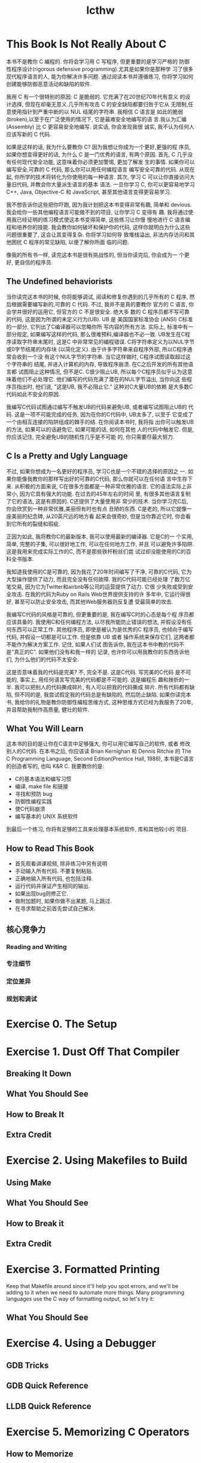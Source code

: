 #+STARTUP: hidestars align shrink
#+TITLE: lcthw
#+OPTIONS: toc:2 num:nil ^:nil

* This Book Is Not Really About C
  本书不是教你 C 编程的. 你将会学习用 C 写程序, 但更重要的是学习严格的
  防御性程序设计(rigorous defensive programming).尤其是如果你是那种学
  习了很多现代程序语言的人, 能为你解决许多问题. 通过阅读本书并遵循练习,
  你将学习如何创建能够防御恶意活动和缺陷的软件.

  我用 C 有一个很特别的原因: C 是脆弱的. 它充满了在20世纪70年代有意义
  的设计选择, 但现在却毫无意义.几乎所有攻击 C 的安全缺陷都要归咎于它从
  无限制,任意使用指针到严重中断的以 NUL 结尾的字符串. 我相信 C 语言是
  如此的脆弱(broken),以至于在广泛使用的情况下, 它是最难安全地编写的语
  言.我认为汇编(Assembly) 比 C 更容易安全地编写. 说实话, 你会发现我很
  诚实, 我不认为任何人应该写新的 C 代码.
  
  如果是这样的话, 我为什么要教你 C? 因为我想让你成为一个更好,更强的程
  序员, 如果你想变得更好的话, 为什么 C 是一门优秀的语言, 有两个原因.
  首先, C 几乎没有任何现代安全功能, 这意味着你必须更加警惕, 更加了解发
  生的事情. 如果你可以编写安全,可靠的 C 代码, 那么你可以用任何编程语言
  编写安全可靠的代码. 从现在起, 你所学的技术将转化为你使用的每一种语言.
  其次, 学习 C 可以让你直接访问大量旧代码, 并教会你大量派生语言的基本
  语法. 一旦你学习 C, 你可以更容易地学习C++, Java, Objective-C 和
  JavaScript, 甚至其他语言变得更容易学习.
  
  我不想告诉你这些把你吓跑, 因为我计划把这本书变得非常有趣, 简单和
  devious. 我会给你一些其他编程语言可能做不到的项目, 让你学习 C 变得有
  趣. 我将通过使用我已经证明的练习模式使这本书变得简单, 这些练习让你慢
  慢地进行 C 语言编程和培养你的技能. 我会教你如何破坏和保护你的代码,
  这样你就明白为什么这些问题很重要了, 这会让其变得复杂. 你将学习如何导
  致堆栈溢出, 非法内存访问和其他困扰 C 程序的常见缺陷, 以便了解你所面
  临的问题.

  像我的所有书一样, 读完这本书是很有挑战性的, 但当你读完后, 你会成为一
  个更好, 更自信的程序员.
** The Undefined behaviorists
   当你读完这本书的时候, 你将能够调试, 阅读和修复你遇到的几乎所有的 C
   程序, 然后根据需要编写新的,可靠的 C 代码. 不过, 我并不是真的要教你
   官方的 C 语言, 你会学并很好的运用它, 但官方的 C 不是很安全. 绝大多
   数的 C 程序员都不写可靠的代码, 这是因为所谓的未定义行为(UB). UB 是
   美国国家标准协会 (ANSI) C标准的一部分, 它列出了C编译器可以忽略你所
   写内容的所有方法. 实际上, 标准中有一部分规定, 如果编写这样的代码,
   那么很难预料,编译器也不必一致. UB发生在C程序读取字符串末尾时, 这是C
   中非常常见的编程错误. C将字符串定义为以NUL字节或0字节结尾的内存块
   (以简化定义). 由于许多字符串来自程序外部, 所以C程序通常会收到一个没
   有这个NUL字节的字符串. 当它这样做时, C程序试图读取超过这个字符串的
   结尾, 并进入计算机的内存, 导致程序崩溃. 在C之后开发的所有其他语言都
   试图阻止这种情况, 但不是C. C很少阻止UB, 所以每个C程序员似乎认为这意
   味着他们不必处理它. 他们编写的代码充满了潜在的NUL字节溢出, 当你向这
   些程序员指出时, 他们说, "这是UB, 我不必阻止它." 这种对C大量UB的依赖
   是大多数C代码如此不安全的原因.

   我编写C代码试图通过编写不触发UB的代码来避免UB, 或者编写试图阻止UB的
   代码. 这是一项不可能完成的任务, 因为在你的C代码中, UB太多了, 以至于
   它变成了一个由相互连接的陷阱组成的棘手的结. 在你阅读本书时, 我将指
   出你可以触发UB的方法, 如果可以的话避免它, 如果可能的话, 如何在其他
   人的代码中触发它. 但是, 你应该记住, 完全避免UB的随机性几乎是不可能
   的, 你只需要尽最大努力.
** C Is a Pretty and Ugly Language
   
   不过, 如果你想成为一名更好的程序员, 学习C也是一个不错的选择的原因之
   一. 如果你能像我教你的那样写出好的可靠的C代码, 那么你就可以在任何语
   言中生存下来. 从积极的方面来说, C在很多方面都是一种非常优雅的语言.
   它的语法实际上非常小, 因为它具有强大的功能. 在过去的45年左右的时间
   里, 有很多其他语言复制了它的语法, 这是有原因的. C还提供了大量使用非
   常少的技术. 当你学习完C后, 你会欣赏到一种非常优雅,美丽但有时也有点
   丑陋的东西. C是老的, 所以它就像一座美丽的纪念碑, 从20英尺远的地方看
   起来会很奇妙, 但是当你靠近它时, 你会看到它所有的裂缝和瑕疵. 

   正因为如此, 我将教你C的最新版本, 我可以使用最新的编译器. 它是C的一
   个实用, 简单, 完整的子集, 可以很好地工作, 可以在任何地方工作, 并且
   可以避免许多陷阱. 这是我用来完成实际工作的C, 而不是那些铁杆粉丝们尝
   试过却没能使用的C的百科全书版本.

   我知道我使用的C是可靠的, 因为我花了20年时间编写了干净, 可靠的C代码,
   它为大型操作提供了动力, 而且完全没有任何故障. 我的C代码可能已经处理
   了数万亿笔交易, 因为它为Twitter和airbnb等公司的运营提供了动力. 它很
   少失败或受到安全攻击. 在我的代码为Ruby on Rails Web世界提供支持的许
   多年中, 它运行得很好, 甚至可以防止安全攻击, 而其他Web服务器则反复遭
   受最简单的攻击.

   我编写C代码的风格是可靠的, 但更重要的是, 我在编写C时的心态是每个程
   序员都应该具备的. 我使用C和任何编程方法, 以尽我所能防止错误的想法,
   并假设没有任何东西可以正常工作. 其他程序员, 即使是被认为是优秀的C
   程序员, 也倾向于编写代码, 并假设一切都是可以工作. 但是依靠 UB 或者
   操作系统来保存它们, 这两者都不能作为解决方案工作. 记住, 如果人们试
   图告诉你, 我在这本书中教的代码不是"真正的C". 如果他们没有和我一样的
   记录, 也许你可以用我教你的东西告诉他们, 为什么他们的代码不太安全.

   这是否意味着我的代码是完美? 不, 完全不是. 这是C代码. 写完美的C代码
   是不可能的, 事实上, 用任何语言写完美的代码都是不可能的. 这是编程乐
   趣和挫折的一半. 我可以把别人的代码撕成碎片, 有人可以把我的代码撕成
   碎片. 所有代码都有缺陷, 但不同的是, 我尝试假定我的代码总是有缺陷的,
   然后防止缺陷. 如果你读完本书, 我给你的礼物是教你防御性编程思维方式,
   这种思维方式已经为我服务了20年, 并且帮助我制作高质量, 健壮的软件.
** What You Will Learn

   这本书的目的是让你在C语言中足够强大, 你可以用它编写自己的软件, 或者
   修改别人的C代码. 在本书之后, 你应该读 Brian Kernighan 和 Dennis
   Ritchie 的 The C Programming Language, Second Edition(Prentice
   Hall, 1988), 本书是C语言的创造者写的, 也叫 K&R C. 我要教你的是:

   - C的基本语法和编写习惯
   - 编译, make file 和链接
   - 寻找和预防 bug
   - 防御性编程实践
   - 使C代码崩溃
   - 编写基本的 UNIX 系统软件

   到最后一个练习, 你将有足够的工具来处理基本系统软件, 库和其他较小的
   项目.
** How to Read This Book
   
   * 首先观看讲课视频, 除非练习中另有说明
   * 手动输入所有代码. 不要复制粘贴.
   * 正确地输入所有代码, 也包括注释.
   * 运行代码并保证产生相同的输出.
   * 如果出现bug则修正它.
   * 做附加题时, 如果你做不出某题, 马上跳过.
   * 在寻求帮助之前首先尝试自己解决.

** 核心竞争力

*** Reading and Writing

*** 专注细节

*** 定位差异

*** 规划和调试

* Exercise 0. The Setup
* Exercise 1. Dust Off That Compiler

** Breaking It Down

** What You Should See

** How to Break It

** Extra Credit

* Exercise 2. Using Makefiles to Build

** Using Make
** What You Should See
** How to Break it
** Extra Credit
* Exercise 3. Formatted Printing
  Keep that Makefile around since it'll help you spot errors, and
  we'll be adding to it when we need to automate more things. Many
  programming languages use the C way of formatting output, so let's
  try it:
** What You Should See
* Exercise 4. Using a Debugger
** GDB Tricks
** GDB Quick Reference
** LLDB Quick Reference
* Exercise 5. Memorizing C Operators
** How to Memorize
** The List Of Operators
   - Arithmetic Operators
     | Operator | Description |
     |----------+-------------|
     | +        | Add         |
     | -        | Subtrance   |
     | *        | Multiply    |
     | /        | Divide      |
     | %        | Modulus     |
     | ++       | Increment   |
     | --       | Decrement   |
   - Relational Operators
     | Operator | Description        |
     |----------+--------------------|
     | ==       | Equal              |
     | !=       | Not equal          |
     | >        | Greater than       |
     | <        | less than          |
     | >=       | Greater than equal |
     | <=       | Less than equal    |
   - Logical Operators
     | Operator   | Description     |
     |------------+-----------------|
     | &&         | Logical and     |
     | \vert\vert | Logical or      |
     | !          | Logical not     |
     | ?:         | Logical ternary |
   - Bitwise Operators
     | Operator | Description              |
     |----------+--------------------------|
     | &        | Bitwise and              |
     | \vert    | Bitwise or               |
     | ^        | Bitwise xor              |
     | ~        | Bitwise one's complement |
     | <<       | Bitwise shift left       |
     | >>       | Bitwise shift right      |
   - Assignment Operators
     | Operator | Description              |
     |----------+--------------------------|
     | =        | Assign equal             |
     | +=       | Assign plus-equal        |
     | -=       | Assign minus-equal       |
     | *=       | Assign multiply-equal    |
     | /=       | Assign divide-equal      |
     | %=       | Assign modulus-equal     |
     | <<=      | Assign shift-left-equal  |
     | >>=      | Assign shift-right-equal |
     | &=       | Assign and-equal         |
     | ^=       | Assign xor-equal         |
     | \vert=   | Assign or-equal          |
   - Data Operators
     | Operator | Description           |
     |----------+-----------------------|
     | sizeof() | Get the size of       |
     | []       | Array subscript       |
     | &        | The address of        |
     | *        | The value of          |
     | ->       | Structure dereference |
     | .        | Structure reference   |
   - Miscellaneous Operators
     | Operator | Description               |
     |----------+---------------------------|
     | ,        | Comma                     |
     | ()       | Parentheses               |
     | {}       | Braces                    |
     | :        | Colon                     |
     | //       | Single-line comment start |
     | /*       | Multi-line comment start  |
     | */       | Multi-line comment end    |

* Exercise 6. Memorizing C Syntax
** The Keywords
   | Operator | Description                                     |
   |----------+-------------------------------------------------|
   | auto     | Give a local variable a local lifetime.         |
   | break    | Exit out of a compound statement.               |
   | case     | A branch in a switch-statement.                 |
   | char     | Character data type.                            |
   | const    | Make a variable unmodifiable.                   |
   | continue | Continue to the top of a loop.                  |
   | default  | Default branch in a switch-statement.           |
   | do       | Start a do-while loop.                          |
   | double   | A double floating-point data type.              |
   | else     | An else branch of an if-statement.              |
   | enum     | Define a set of int constants.                  |
   | extern   | Declare an identifier is defined externally.    |
   | float    | A floating-point data type.                     |
   | for      | Start a for-loop.                               |
   | goto     | Jump to a label.                                |
   | if       | Start an if-statement.                          |
   | int      | An integer data type.                           |
   | long     | A long integer data type.                       |
   | register | Declare a variable be stored in a CPU register  |
   | return   | Return from a function.                         |
   | short    | A short integer data type.                      |
   | signed   | A signed modifier for integer data type.        |
   | sizeof   | Determine the size of data.                     |
   | static   | Preserve variable value after its scope exits.  |
   | struct   | Combine variables into a single record.         |
   | switch   | Start a switch-statement.                       |
   | typedef  | Create a new type.                              |
   | union    | Start a union-statement.                        |
   | unsigned | An unsigned modifier for integer data type.     |
   | void     | Declare a data type empty.                      |
   | volatile | Declare a variable might be modified elsewhere. |
   | while    | Start a while-loop.                             |
** Syntax Structures
   - if-statement
     #+begin_quote
     
     #+end_quote
** A Word of Encouragement
** A Word of Warning
   
* Exercise 7. Variables And Types
* footnotes

  To insert a vertical bar into a table filed, use '\vert' or, inside a
  word 'abc\vert{}def'.

  C-c C-x \ (org-toggle-pretty-entities)
